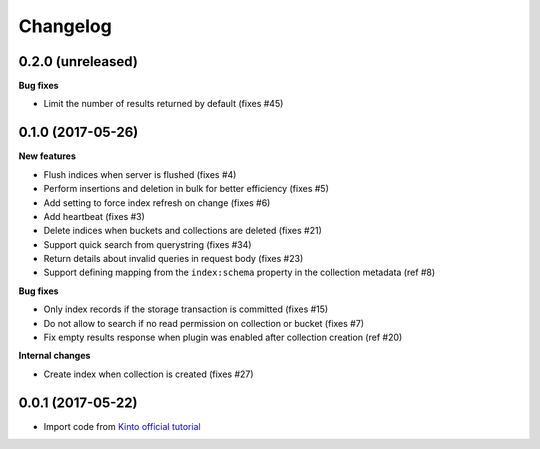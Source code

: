 Changelog
=========


0.2.0 (unreleased)
------------------

**Bug fixes**

- Limit the number of results returned by default (fixes #45)

0.1.0 (2017-05-26)
------------------

**New features**

- Flush indices when server is flushed (fixes #4)
- Perform insertions and deletion in bulk for better efficiency (fixes #5)
- Add setting to force index refresh on change (fixes #6)
- Add heartbeat (fixes #3)
- Delete indices when buckets and collections are deleted (fixes #21)
- Support quick search from querystring (fixes #34)
- Return details about invalid queries in request body (fixes #23)
- Support defining mapping from the ``index:schema`` property in the collection metadata (ref #8)

**Bug fixes**

- Only index records if the storage transaction is committed (fixes #15)
- Do not allow to search if no read permission on collection or bucket (fixes #7)
- Fix empty results response when plugin was enabled after collection creation (ref #20)

**Internal changes**

- Create index when collection is created (fixes #27)


0.0.1 (2017-05-22)
------------------

- Import code from `Kinto official tutorial <http://kinto.readthedocs.io/en/stable/tutorials/write-plugin.html>`_
